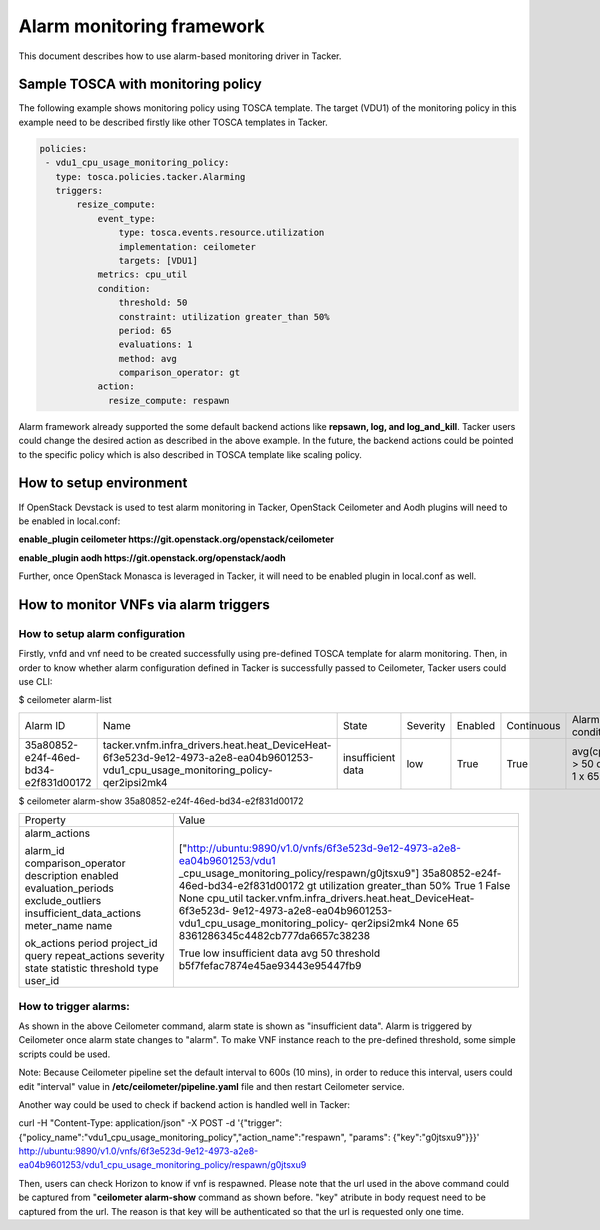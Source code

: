 ..
  Licensed under the Apache License, Version 2.0 (the "License"); you may
  not use this file except in compliance with the License. You may obtain
  a copy of the License at

          http://www.apache.org/licenses/LICENSE-2.0

  Unless required by applicable law or agreed to in writing, software
  distributed under the License is distributed on an "AS IS" BASIS, WITHOUT
  WARRANTIES OR CONDITIONS OF ANY KIND, either express or implied. See the
  License for the specific language governing permissions and limitations
  under the License.

.. _ref-alarm_frm:

==========================
Alarm monitoring framework
==========================

This document describes how to use alarm-based monitoring driver in Tacker.

Sample TOSCA with monitoring policy
~~~~~~~~~~~~~~~~~~~~~~~~~~~~~~~~~~~

The following example shows monitoring policy using TOSCA template.
The target (VDU1) of the monitoring policy in this example need to be
described firstly like other TOSCA templates in Tacker.

.. code-block:: yaml

     policies:
      - vdu1_cpu_usage_monitoring_policy:
        type: tosca.policies.tacker.Alarming
        triggers:
            resize_compute:
                event_type:
                    type: tosca.events.resource.utilization
                    implementation: ceilometer
                    targets: [VDU1]
                metrics: cpu_util
                condition:
                    threshold: 50
                    constraint: utilization greater_than 50%
                    period: 65
                    evaluations: 1
                    method: avg
                    comparison_operator: gt
                action:
                  resize_compute: respawn

Alarm framework already supported the some default backend actions like
**repsawn, log, and log_and_kill**. Tacker users could change the desired
action as described in the above example. In the future, the backend actions
could be pointed to the specific policy which is also described in TOSCA template
like scaling policy.

How to setup environment
~~~~~~~~~~~~~~~~~~~~~~~~

If OpenStack Devstack is used to test alarm monitoring in Tacker, OpenStack Ceilometer
and Aodh plugins will need to be enabled in local.conf:

.. code-block::ini

**enable_plugin ceilometer https://git.openstack.org/openstack/ceilometer**

**enable_plugin aodh https://git.openstack.org/openstack/aodh**

Further, once OpenStack Monasca is leveraged in Tacker, it will need to be enabled
plugin in local.conf as well.

How to monitor VNFs via alarm triggers
~~~~~~~~~~~~~~~~~~~~~~~~~~~~~~~~~~~~~~

How to setup alarm configuration
================================

Firstly, vnfd and vnf need to be created successfully using pre-defined TOSCA template
for alarm monitoring. Then, in order to know whether alarm configuration defined in Tacker
is successfully passed to Ceilometer, Tacker users could use CLI:

.. code-block::ini

$ ceilometer alarm-list

+--------------------------------------+-----------------------------------------------------------------------------------------------------------------------------------+-------------------+----------+---------+------------+------------------------------------+------------------+
| Alarm ID                             | Name                                                                                                                              | State             | Severity | Enabled | Continuous | Alarm condition                    | Time constraints |
+--------------------------------------+-----------------------------------------------------------------------------------------------------------------------------------+-------------------+----------+---------+------------+------------------------------------+------------------+
| 35a80852-e24f-46ed-bd34-e2f831d00172 | tacker.vnfm.infra_drivers.heat.heat_DeviceHeat-6f3e523d-9e12-4973-a2e8-ea04b9601253-vdu1_cpu_usage_monitoring_policy-qer2ipsi2mk4 | insufficient data | low      | True    | True       | avg(cpu_util) > 50  during 1 x 65s | None             |
+--------------------------------------+-----------------------------------------------------------------------------------------------------------------------------------+-------------------+----------+---------+------------+------------------------------------+------------------+

$ ceilometer alarm-show 35a80852-e24f-46ed-bd34-e2f831d00172

+---------------------------+--------------------------------------------------------------------------+
| Property                  | Value                                                                    |
+---------------------------+--------------------------------------------------------------------------+
| alarm_actions             | ["http://ubuntu:9890/v1.0/vnfs/6f3e523d-9e12-4973-a2e8-ea04b9601253/vdu1 |
|                           | _cpu_usage_monitoring_policy/respawn/g0jtsxu9"]                          |
| alarm_id                  | 35a80852-e24f-46ed-bd34-e2f831d00172                                     |
| comparison_operator       | gt                                                                       |
| description               | utilization greater_than 50%                                             |
| enabled                   | True                                                                     |
| evaluation_periods        | 1                                                                        |
| exclude_outliers          | False                                                                    |
| insufficient_data_actions | None                                                                     |
| meter_name                | cpu_util                                                                 |
| name                      | tacker.vnfm.infra_drivers.heat.heat_DeviceHeat-6f3e523d-                 |
|                           | 9e12-4973-a2e8-ea04b9601253-vdu1_cpu_usage_monitoring_policy-            |
|                           | qer2ipsi2mk4                                                             |
| ok_actions                | None                                                                     |
| period                    | 65                                                                       |
| project_id                | 8361286345c4482cb777da6657c38238                                         |
| query                     |                                                                          |
| repeat_actions            | True                                                                     |
| severity                  | low                                                                      |
| state                     | insufficient data                                                        |
| statistic                 | avg                                                                      |
| threshold                 | 50                                                                       |
| type                      | threshold                                                                |
| user_id                   | b5f7fefac7874e45ae93443e95447fb9                                         |
+---------------------------+--------------------------------------------------------------------------+


How to trigger alarms:
======================
As shown in the above Ceilometer command, alarm state is shown as "insufficient data". Alarm is
triggered by Ceilometer once alarm state changes to "alarm".
To make VNF instance reach to the pre-defined threshold, some simple scripts could be used.

Note: Because Ceilometer pipeline set the default interval to 600s (10 mins),
in order to reduce this interval, users could edit "interval" value
in **/etc/ceilometer/pipeline.yaml** file and then restart Ceilometer service.

Another way could be used to check if backend action is handled well in Tacker:

.. code-block::ini

curl -H "Content-Type: application/json" -X POST -d '{"trigger":{"policy_name":"vdu1_cpu_usage_monitoring_policy","action_name":"respawn", "params": {"key":"g0jtsxu9"}}}' http://ubuntu:9890/v1.0/vnfs/6f3e523d-9e12-4973-a2e8-ea04b9601253/vdu1_cpu_usage_monitoring_policy/respawn/g0jtsxu9

Then, users can check Horizon to know if vnf is respawned. Please note that the url used
in the above command could be captured from "**ceilometer alarm-show** command as shown before.
"key" atribute in body request need to be captured from the url. The reason is that key will be authenticated
so that the url is requested only one time.